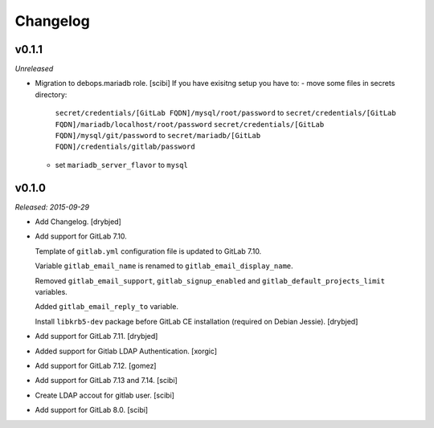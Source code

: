 Changelog
=========

v0.1.1
------

*Unreleased*

- Migration to debops.mariadb role. [scibi]
  If you have exisitng setup you have to:
  - move some files in secrets directory:
    ``secret/credentials/[GitLab FQDN]/mysql/root/password`` to ``secret/credentials/[GitLab FQDN]/mariadb/localhost/root/password``
    ``secret/credentials/[GitLab FQDN]/mysql/git/password`` to ``secret/mariadb/[GitLab FQDN]/credentials/gitlab/password``
  - set ``mariadb_server_flavor`` to ``mysql``


v0.1.0
------

*Released: 2015-09-29*

- Add Changelog. [drybjed]

- Add support for GitLab 7.10.

  Template of ``gitlab.yml`` configuration file is updated to GitLab 7.10.

  Variable ``gitlab_email_name`` is renamed to ``gitlab_email_display_name``.

  Removed ``gitlab_email_support``, ``gitlab_signup_enabled`` and
  ``gitlab_default_projects_limit`` variables.

  Added ``gitlab_email_reply_to`` variable.

  Install ``libkrb5-dev`` package before GitLab CE installation (required on
  Debian Jessie). [drybjed]

- Add support for GitLab 7.11. [drybjed]

- Added support for Gitlab LDAP Authentication. [xorgic]

- Add support for GitLab 7.12. [gomez]

- Add support for GitLab 7.13 and 7.14. [scibi]

- Create LDAP accout for gitlab user. [scibi]

- Add support for GitLab 8.0. [scibi]
